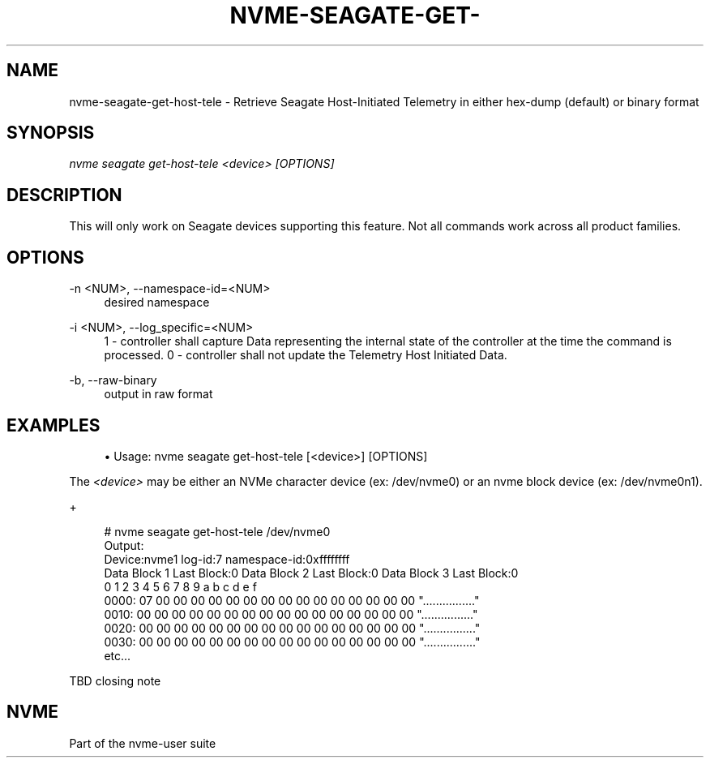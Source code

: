 '\" t
.\"     Title: nvme-seagate-get-host-tele
.\"    Author: [FIXME: author] [see http://www.docbook.org/tdg5/en/html/author]
.\" Generator: DocBook XSL Stylesheets vsnapshot <http://docbook.sf.net/>
.\"      Date: 03/27/2019
.\"    Manual: NVMe Manual
.\"    Source: NVMe
.\"  Language: English
.\"
.TH "NVME\-SEAGATE\-GET\-" "1" "03/27/2019" "NVMe" "NVMe Manual"
.\" -----------------------------------------------------------------
.\" * Define some portability stuff
.\" -----------------------------------------------------------------
.\" ~~~~~~~~~~~~~~~~~~~~~~~~~~~~~~~~~~~~~~~~~~~~~~~~~~~~~~~~~~~~~~~~~
.\" http://bugs.debian.org/507673
.\" http://lists.gnu.org/archive/html/groff/2009-02/msg00013.html
.\" ~~~~~~~~~~~~~~~~~~~~~~~~~~~~~~~~~~~~~~~~~~~~~~~~~~~~~~~~~~~~~~~~~
.ie \n(.g .ds Aq \(aq
.el       .ds Aq '
.\" -----------------------------------------------------------------
.\" * set default formatting
.\" -----------------------------------------------------------------
.\" disable hyphenation
.nh
.\" disable justification (adjust text to left margin only)
.ad l
.\" -----------------------------------------------------------------
.\" * MAIN CONTENT STARTS HERE *
.\" -----------------------------------------------------------------
.SH "NAME"
nvme-seagate-get-host-tele \- Retrieve Seagate Host\-Initiated Telemetry in either hex\-dump (default) or binary format
.SH "SYNOPSIS"
.sp
.nf
\fInvme seagate get\-host\-tele <device> [OPTIONS]\fR
.fi
.SH "DESCRIPTION"
.sp
This will only work on Seagate devices supporting this feature\&. Not all commands work across all product families\&.
.SH "OPTIONS"
.PP
\-n <NUM>, \-\-namespace\-id=<NUM>
.RS 4
desired namespace
.RE
.PP
\-i <NUM>, \-\-log_specific=<NUM>
.RS 4
1 \- controller shall capture Data representing the internal state of the controller at the time the command is processed\&. 0 \- controller shall not update the Telemetry Host Initiated Data\&.
.RE
.PP
\-b, \-\-raw\-binary
.RS 4
output in raw format
.RE
.SH "EXAMPLES"
.sp
.RS 4
.ie n \{\
\h'-04'\(bu\h'+03'\c
.\}
.el \{\
.sp -1
.IP \(bu 2.3
.\}
Usage: nvme seagate get\-host\-tele [<device>] [OPTIONS]
.RE
.sp
The \fI<device>\fR may be either an NVMe character device (ex: /dev/nvme0) or an nvme block device (ex: /dev/nvme0n1)\&.
.sp
+
.sp
.if n \{\
.RS 4
.\}
.nf
# nvme seagate get\-host\-tele /dev/nvme0
Output:
Device:nvme1 log\-id:7 namespace\-id:0xffffffff
Data Block 1 Last Block:0 Data Block 2 Last Block:0 Data Block 3 Last Block:0
       0  1  2  3  4  5  6  7  8  9  a  b  c  d  e  f
0000: 07 00 00 00 00 00 00 00 00 00 00 00 00 00 00 00 "\&.\&.\&.\&.\&.\&.\&.\&.\&.\&.\&.\&.\&.\&.\&.\&."
0010: 00 00 00 00 00 00 00 00 00 00 00 00 00 00 00 00 "\&.\&.\&.\&.\&.\&.\&.\&.\&.\&.\&.\&.\&.\&.\&.\&."
0020: 00 00 00 00 00 00 00 00 00 00 00 00 00 00 00 00 "\&.\&.\&.\&.\&.\&.\&.\&.\&.\&.\&.\&.\&.\&.\&.\&."
0030: 00 00 00 00 00 00 00 00 00 00 00 00 00 00 00 00 "\&.\&.\&.\&.\&.\&.\&.\&.\&.\&.\&.\&.\&.\&.\&.\&."
etc\&.\&.\&.
.fi
.if n \{\
.RE
.\}
.sp
TBD closing note
.SH "NVME"
.sp
Part of the nvme\-user suite
